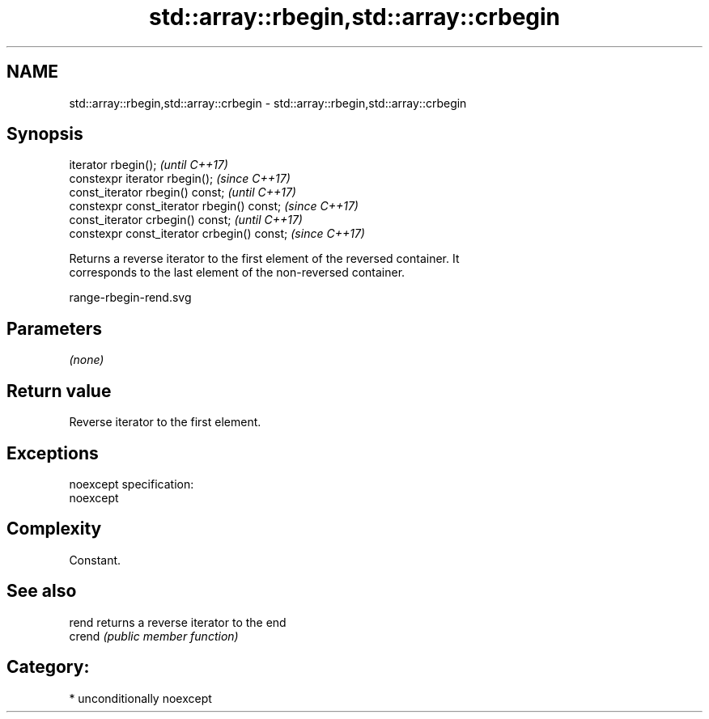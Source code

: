 .TH std::array::rbegin,std::array::crbegin 3 "Nov 16 2016" "2.1 | http://cppreference.com" "C++ Standard Libary"
.SH NAME
std::array::rbegin,std::array::crbegin \- std::array::rbegin,std::array::crbegin

.SH Synopsis
   iterator rbegin();                         \fI(until C++17)\fP
   constexpr iterator rbegin();               \fI(since C++17)\fP
   const_iterator rbegin() const;             \fI(until C++17)\fP
   constexpr const_iterator rbegin() const;   \fI(since C++17)\fP
   const_iterator crbegin() const;            \fI(until C++17)\fP
   constexpr const_iterator crbegin() const;  \fI(since C++17)\fP

   Returns a reverse iterator to the first element of the reversed container. It
   corresponds to the last element of the non-reversed container.

   range-rbegin-rend.svg

.SH Parameters

   \fI(none)\fP

.SH Return value

   Reverse iterator to the first element.

.SH Exceptions

   noexcept specification:
   noexcept

.SH Complexity

   Constant.

.SH See also

   rend  returns a reverse iterator to the end
   crend \fI(public member function)\fP

.SH Category:

     * unconditionally noexcept
